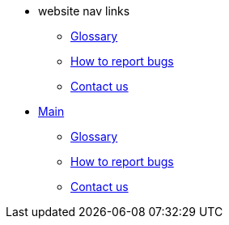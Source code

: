 * website nav links
** xref:master@Website:ROOT:glossary.adoc[Glossary]
** xref:master@Website:ROOT:bugs.adoc[How to report bugs]
** xref:master@Website:ROOT:contactus.adoc[Contact us]
* xref:index.adoc[Main]
** xref:glossary.adoc[Glossary]
** xref:bugs.adoc[How to report bugs]
** xref:contactus.adoc[Contact us]
